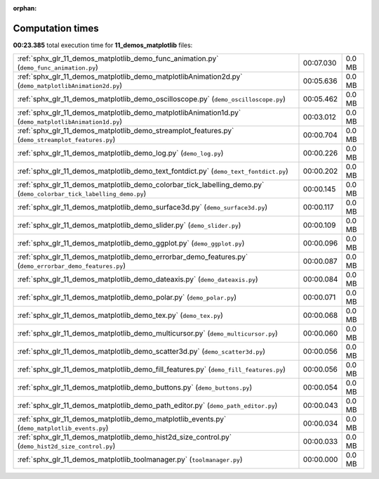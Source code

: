 
:orphan:

.. _sphx_glr_11_demos_matplotlib_sg_execution_times:

Computation times
=================
**00:23.385** total execution time for **11_demos_matplotlib** files:

+---------------------------------------------------------------------------------------------------------------------+-----------+--------+
| :ref:`sphx_glr_11_demos_matplotlib_demo_func_animation.py` (``demo_func_animation.py``)                             | 00:07.030 | 0.0 MB |
+---------------------------------------------------------------------------------------------------------------------+-----------+--------+
| :ref:`sphx_glr_11_demos_matplotlib_demo_matplotlibAnimation2d.py` (``demo_matplotlibAnimation2d.py``)               | 00:05.636 | 0.0 MB |
+---------------------------------------------------------------------------------------------------------------------+-----------+--------+
| :ref:`sphx_glr_11_demos_matplotlib_demo_oscilloscope.py` (``demo_oscilloscope.py``)                                 | 00:05.462 | 0.0 MB |
+---------------------------------------------------------------------------------------------------------------------+-----------+--------+
| :ref:`sphx_glr_11_demos_matplotlib_demo_matplotlibAnimation1d.py` (``demo_matplotlibAnimation1d.py``)               | 00:03.012 | 0.0 MB |
+---------------------------------------------------------------------------------------------------------------------+-----------+--------+
| :ref:`sphx_glr_11_demos_matplotlib_demo_streamplot_features.py` (``demo_streamplot_features.py``)                   | 00:00.704 | 0.0 MB |
+---------------------------------------------------------------------------------------------------------------------+-----------+--------+
| :ref:`sphx_glr_11_demos_matplotlib_demo_log.py` (``demo_log.py``)                                                   | 00:00.226 | 0.0 MB |
+---------------------------------------------------------------------------------------------------------------------+-----------+--------+
| :ref:`sphx_glr_11_demos_matplotlib_demo_text_fontdict.py` (``demo_text_fontdict.py``)                               | 00:00.202 | 0.0 MB |
+---------------------------------------------------------------------------------------------------------------------+-----------+--------+
| :ref:`sphx_glr_11_demos_matplotlib_demo_colorbar_tick_labelling_demo.py` (``demo_colorbar_tick_labelling_demo.py``) | 00:00.145 | 0.0 MB |
+---------------------------------------------------------------------------------------------------------------------+-----------+--------+
| :ref:`sphx_glr_11_demos_matplotlib_demo_surface3d.py` (``demo_surface3d.py``)                                       | 00:00.117 | 0.0 MB |
+---------------------------------------------------------------------------------------------------------------------+-----------+--------+
| :ref:`sphx_glr_11_demos_matplotlib_demo_slider.py` (``demo_slider.py``)                                             | 00:00.109 | 0.0 MB |
+---------------------------------------------------------------------------------------------------------------------+-----------+--------+
| :ref:`sphx_glr_11_demos_matplotlib_demo_ggplot.py` (``demo_ggplot.py``)                                             | 00:00.096 | 0.0 MB |
+---------------------------------------------------------------------------------------------------------------------+-----------+--------+
| :ref:`sphx_glr_11_demos_matplotlib_demo_errorbar_demo_features.py` (``demo_errorbar_demo_features.py``)             | 00:00.087 | 0.0 MB |
+---------------------------------------------------------------------------------------------------------------------+-----------+--------+
| :ref:`sphx_glr_11_demos_matplotlib_demo_dateaxis.py` (``demo_dateaxis.py``)                                         | 00:00.084 | 0.0 MB |
+---------------------------------------------------------------------------------------------------------------------+-----------+--------+
| :ref:`sphx_glr_11_demos_matplotlib_demo_polar.py` (``demo_polar.py``)                                               | 00:00.071 | 0.0 MB |
+---------------------------------------------------------------------------------------------------------------------+-----------+--------+
| :ref:`sphx_glr_11_demos_matplotlib_demo_tex.py` (``demo_tex.py``)                                                   | 00:00.068 | 0.0 MB |
+---------------------------------------------------------------------------------------------------------------------+-----------+--------+
| :ref:`sphx_glr_11_demos_matplotlib_demo_multicursor.py` (``demo_multicursor.py``)                                   | 00:00.060 | 0.0 MB |
+---------------------------------------------------------------------------------------------------------------------+-----------+--------+
| :ref:`sphx_glr_11_demos_matplotlib_demo_scatter3d.py` (``demo_scatter3d.py``)                                       | 00:00.056 | 0.0 MB |
+---------------------------------------------------------------------------------------------------------------------+-----------+--------+
| :ref:`sphx_glr_11_demos_matplotlib_demo_fill_features.py` (``demo_fill_features.py``)                               | 00:00.056 | 0.0 MB |
+---------------------------------------------------------------------------------------------------------------------+-----------+--------+
| :ref:`sphx_glr_11_demos_matplotlib_demo_buttons.py` (``demo_buttons.py``)                                           | 00:00.054 | 0.0 MB |
+---------------------------------------------------------------------------------------------------------------------+-----------+--------+
| :ref:`sphx_glr_11_demos_matplotlib_demo_path_editor.py` (``demo_path_editor.py``)                                   | 00:00.043 | 0.0 MB |
+---------------------------------------------------------------------------------------------------------------------+-----------+--------+
| :ref:`sphx_glr_11_demos_matplotlib_demo_matplotlib_events.py` (``demo_matplotlib_events.py``)                       | 00:00.034 | 0.0 MB |
+---------------------------------------------------------------------------------------------------------------------+-----------+--------+
| :ref:`sphx_glr_11_demos_matplotlib_demo_hist2d_size_control.py` (``demo_hist2d_size_control.py``)                   | 00:00.033 | 0.0 MB |
+---------------------------------------------------------------------------------------------------------------------+-----------+--------+
| :ref:`sphx_glr_11_demos_matplotlib_toolmanager.py` (``toolmanager.py``)                                             | 00:00.000 | 0.0 MB |
+---------------------------------------------------------------------------------------------------------------------+-----------+--------+
